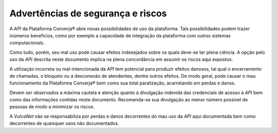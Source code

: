 Advertências de segurança e riscos
==================================

A *API* da Plataforma Converja® abre novas possibilidades de uso da plataforma. Tais possibilidades podem trazer inúmeros benefícios, como por exemplo a capacidade de integração da plataforma com outros sistemas computacionais.

Como tudo, porém, seu mal uso pode causar efeitos indesejados sobre os quais deve-se ter plena ciência. A opção pelo uso da *API* descrita neste documento implica na plena concordância em assumir os riscos aqui expostos.

A utilização incorreta ou mal-intencionada da *API* tem potencial para produzir efeitos danosos, tal qual o encerramento de chamadas, o bloqueio ou a desconexão de atendentes, dentre outros efeitos. De modo geral, pode causar o mau funcionamento da Plataforma Converja® bem como sua total paralização, acarretando em perdas e danos.

Devem ser observados a máxima cautela e atenção quanto à divulgação indevida das credenciais de acesso à *API* bem como das informações contidas neste documento. Recomenda-se sua divulgação ao menor número possível de pessoas de modo a minimizar os riscos.

A *VulcaNet* não se responsabiliza por perdas e danos decorrentes do mau uso da *API* aqui documentada bem como decorrentes de quaisquer usos não documentados.
